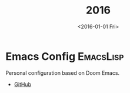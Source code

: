 #+TITLE: 2016
#+DATE: <2016-01-01 Fri>
#+FILETAGS: projects

* Emacs Config :EmacsLisp:
Personal configuration based on Doom Emacs.
- [[https://github.com/ragone/.doom.d][GitHub]]
